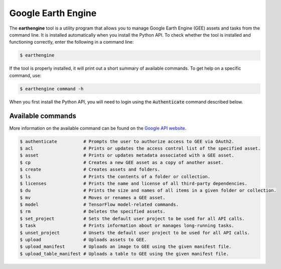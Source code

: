 Google Earth Engine
===================

The **earthengine** tool is a utility program that allows you to manage Google Earth Engine (GEE) assets and tasks from the command line. It is installed automatically when you install the Python API. To check whether the tool is installed and functioning correctly, enter the following in a command line:

.. code-block:: console

    $ earthengine

If the tool is properly installed, it will print out a short summary of available commands. To get help on a specific command, use:

.. code-block:: console

    $ earthengine command -h

When you first install the Python API, you will need to login using the :code:`Authenticate` command described below.

Available commands
------------------

More information on the available command can be found on the `Google API website <https://developers.google.com/earth-engine/guides/command_line>`__.

.. code-block:: bash

    $ authenticate          # Prompts the user to authorize access to GEE via OAuth2.
    $ acl                   # Prints or updates the access control list of the specified asset.
    $ asset                 # Prints or updates metadata associated with a GEE asset.
    $ cp                    # Creates a new GEE asset as a copy of another asset.
    $ create                # Creates assets and folders.
    $ ls                    # Prints the contents of a folder or collection.
    $ licenses              # Prints the name and license of all third-party dependencies.
    $ du                    # Prints the size and names of all items in a given folder or collection.
    $ mv                    # Moves or renames a GEE asset.
    $ model                 # TensorFlow model-related commands.
    $ rm                    # Deletes the specified assets.
    $ set_project           # Sets the default user project to be used for all API calls.
    $ task                  # Prints information about or manages long-running tasks.
    $ unset_project         # Unsets the default user project to be used for all API calls.
    $ upload                # Uploads assets to GEE.
    $ upload_manifest       # Uploads an image to GEE using the given manifest file.
    $ upload_table_manifest # Uploads a table to GEE using the given manifest file.
